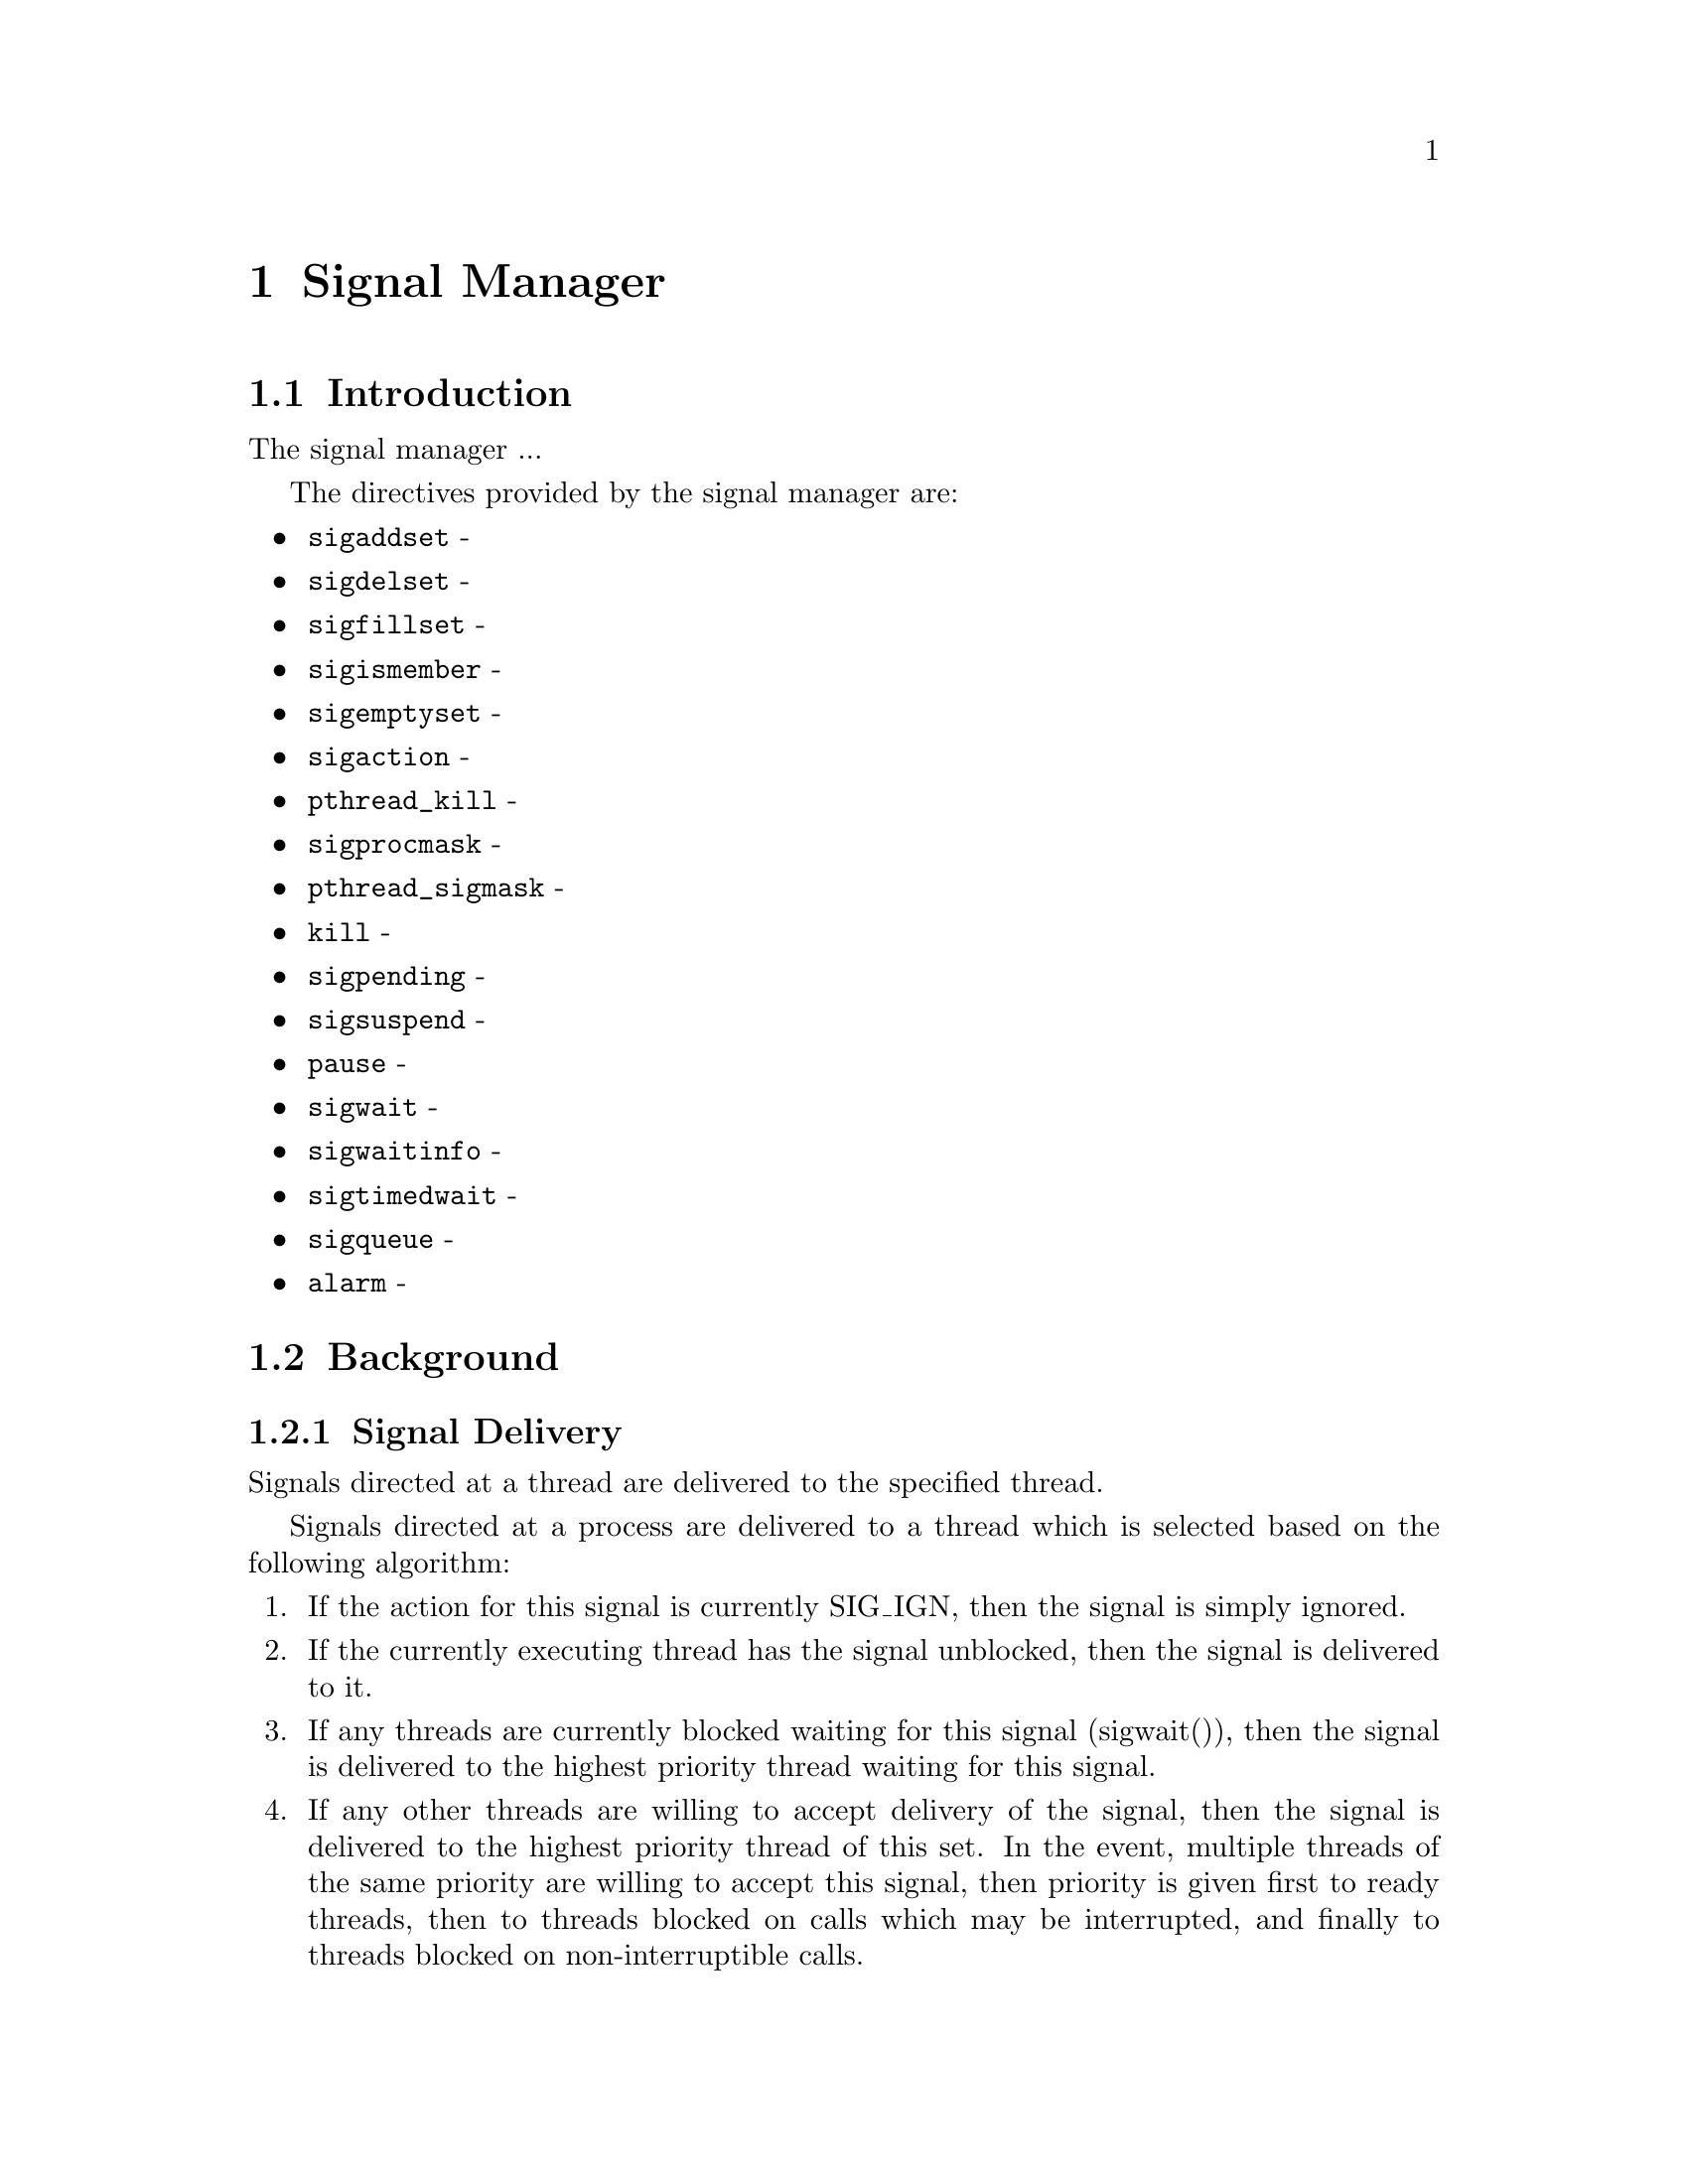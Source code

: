 @c
@c  COPYRIGHT (c) 1996.
@c  On-Line Applications Research Corporation (OAR).
@c  All rights reserved.
@c
@c  $Id$
@c

@ifinfo
@node Signal Manager, Signal Manager Introduction, pthread_getschedparam, Top
@end ifinfo
@chapter Signal Manager
@ifinfo
@menu
* Signal Manager Introduction::
* Signal Manager Background::
* Signal Manager Operations::
* Signal Manager Directives::
@end menu
@end ifinfo

@ifinfo
@node Signal Manager Introduction, Signal Manager Background, Signal Manager, Signal Manager
@end ifinfo
@section Introduction

The signal manager ...

The directives provided by the signal manager are:

@itemize @bullet
@item @code{sigaddset} - 
@item @code{sigdelset} - 
@item @code{sigfillset} - 
@item @code{sigismember} - 
@item @code{sigemptyset} - 
@item @code{sigaction} - 
@item @code{pthread_kill} - 
@item @code{sigprocmask} - 
@item @code{pthread_sigmask} - 
@item @code{kill} - 
@item @code{sigpending} - 
@item @code{sigsuspend} - 
@item @code{pause} - 
@item @code{sigwait} - 
@item @code{sigwaitinfo} - 
@item @code{sigtimedwait} - 
@item @code{sigqueue} - 
@item @code{alarm} - 
@end itemize

@ifinfo
@node Signal Manager Background, Signal Delivery, Signal Manager Introduction, Signal Manager
@end ifinfo
@section Background
@ifinfo
@menu
* Signal Delivery::
@end menu
@end ifinfo


@ifinfo
@node Signal Delivery, Signal Manager Operations, Signal Manager Background, Signal Manager Background
@end ifinfo
@subsection Signal Delivery

Signals directed at a thread are delivered to the specified thread.

Signals directed at a process are delivered to a thread which is selected
based on the following algorithm:

@enumerate
@item If the action for this signal is currently SIG_IGN, then the signal
is simply ignored.

@item If the currently executing thread has the signal unblocked, then
the signal is delivered to it.

@item If any threads are currently blocked waiting for this signal 
(sigwait()), then the signal is delivered to the highest priority 
thread waiting for this signal.

@item If any other threads are willing to accept delivery of the signal, then
the signal is delivered to the highest priority thread of this set.  In the
event, multiple threads of the same priority are willing to accept this
signal, then priority is given first to ready threads, then to threads
blocked on calls which may be interrupted, and finally to threads blocked
on non-interruptible calls.

@item In the event the signal still can not be delivered, then it is left
pending.  The first thread to unblock the signal (sigprocmask() or
pthread_sigprocmask()) or to wait for this signal (sigwait()) will be
the recipient of the signal.

@end enumerate

@ifinfo
@node Signal Manager Operations, Signal Manager Directives, Signal Delivery, Signal Manager
@end ifinfo
@section Operations

@ifinfo
@node Signal Manager Directives, sigaddset, Signal Manager Operations, Signal Manager
@end ifinfo
@section Directives
@ifinfo
@menu
* sigaddset::
* sigdelset::
* sigfillset::
* sigismember::
* sigemptyset::
* sigaction::
* pthread_kill::
* sigprocmask::
* pthread_sigmask::
* kill::
* sigpending::
* sigsuspend::
* pause::
* sigwait::
* sigwaitinfo::
* sigtimedwait::
* sigqueue::
* alarm::
@end menu
@end ifinfo

This section details the signal manager's directives.
A subsection is dedicated to each of this manager's directives
and describes the calling sequence, related constants, usage,
and status codes.

@page
@ifinfo
@node sigaddset, sigdelset, Signal Manager Directives, Signal Manager Directives
@end ifinfo
@subsection sigaddset

@subheading CALLING SEQUENCE:

@example
#include <signal.h>

int sigaddset(
  sigset_t   *set,
  int         signo
);
@end example

@subheading STATUS CODES:

@table @b
@item EINVAL
Invalid argument passed.

@end table

@subheading DESCRIPTION:

@subheading NOTES:

@page
@ifinfo
@node sigdelset, sigfillset, sigaddset, Signal Manager Directives
@end ifinfo
@subsection sigdelset

@subheading CALLING SEQUENCE:

@example
#include <signal.h>

int sigdelset(
  sigset_t   *set,
  int         signo
);
@end example

@subheading STATUS CODES:

@table @b
@item EINVAL
Invalid argument passed.

@end table

@subheading DESCRIPTION:

@subheading NOTES:

@page
@ifinfo
@node sigfillset, sigismember, sigdelset, Signal Manager Directives
@end ifinfo
@subsection sigfillset

@subheading CALLING SEQUENCE:

@example
#include <signal.h>

int sigfillset(
  sigset_t   *set
);
@end example

@subheading STATUS CODES:
@table @b
@item EINVAL
Invalid argument passed.

@end table

@subheading DESCRIPTION:

@subheading NOTES:

@page
@ifinfo
@node sigismember, sigemptyset, sigfillset, Signal Manager Directives
@end ifinfo
@subsection sigismember

@subheading CALLING SEQUENCE:

@example
#include <signal.h>

int sigismember(
  const sigset_t   *set,
  int               signo
);
@end example

@subheading STATUS CODES:
@table @b
@item EINVAL
Invalid argument passed.

@end table

@subheading DESCRIPTION:

@subheading NOTES:

@page
@ifinfo
@node sigemptyset, sigaction,  sigismember, Signal Manager Directives
@end ifinfo
@subsection sigemptyset

@subheading CALLING SEQUENCE:

@example
#include <signal.h>

int sigemptyset(
  sigset_t   *set
);
@end example

@subheading STATUS CODES:

@table @b
@item EINVAL
Invalid argument passed.

@end table

@subheading DESCRIPTION:

@subheading NOTES:

@page
@ifinfo
@node sigaction, pthread_kill, sigemptyset, Signal Manager Directives
@end ifinfo
@subsection sigaction

@subheading CALLING SEQUENCE:

@example
#include <signal.h>

int sigaction(
  int                     sig,
  const struct sigaction *act,
  struct sigaction       *oact
);
@end example

@subheading STATUS CODES:

@table @b
@item EINVAL
Invalid argument passed.

@item ENOTSUP
Realtime Signals Extension option not supported.

@end table

@subheading DESCRIPTION:

@subheading NOTES:

The signal number cannot be SIGKILL.
@page
@ifinfo
@node pthread_kill, sigprocmask, sigaction, Signal Manager Directives
@end ifinfo
@subsection pthread_kill

@subheading CALLING SEQUENCE:

@example
#include <signal.h>

int pthread_kill(
  pthread_t   thread,
  int         sig
);
@end example

@subheading STATUS CODES:
@table @b
@item ESRCH
The thread indicated by the parameter thread is invalid.

@item EINVAL
Invalid argument passed.

@end table

@subheading DESCRIPTION:

@subheading NOTES:

@page
@ifinfo
@node sigprocmask, pthread_sigmask, pthread_kill, Signal Manager Directives
@end ifinfo
@subsection sigprocmask
 
@subheading CALLING SEQUENCE:
 
@example
#include <signal.h>
 
int sigprocmask(
  int               how,
  const sigset_t   *set,
  sigset_t         *oset
);
@end example
 
@subheading STATUS CODES:
@table @b
@item EINVAL
Invalid argument passed.
 
@end table
 
@subheading DESCRIPTION:
 
@subheading NOTES:
 

@page
@ifinfo
@node pthread_sigmask, kill, sigprocmask, Signal Manager Directives
@end ifinfo
@subsection pthread_sigmask

@subheading CALLING SEQUENCE:

@example
#include <signal.h>

int pthread_sigmask(
  int               how,
  const sigset_t   *set,
  sigset_t         *oset
);
@end example

@subheading STATUS CODES:
@table @b
@item EINVAL
Invalid argument passed.

@end table

@subheading DESCRIPTION:

@subheading NOTES:


@page
@ifinfo
@node kill, sigpending, pthread_sigmask, Signal Manager Directives
@end ifinfo
@subsection kill

@subheading CALLING SEQUENCE:

@example
#include <sys/types.h>
#include <signal.h>

int kill(
  pid_t pid,
  int   sig
);
@end example

@subheading STATUS CODES:
@table @b
@item EINVAL
Invalid argument passed.

@item EPERM
Process does not have permission to send the signal to any receiving process.

@item ESRCH
The process indicated by the parameter pid is invalid.

@end table

@subheading DESCRIPTION:

@subheading NOTES:

 
@page
@ifinfo
@node sigpending, sigsuspend, kill, Signal Manager Directives
@end ifinfo
@subsection sigpending
 
@subheading CALLING SEQUENCE:
 
@example
#include <signal.h>
 
int sigpending(
  const sigset_t  *set
);
@end example
 
@subheading STATUS CODES:

On error, this routine returns -1 and sets errno to one of the following:
 
@table @b
@item EFAULT
Invalid address for set.

@end table

@subheading DESCRIPTION:
 
@subheading NOTES:

@page
@ifinfo
@node sigsuspend, pause, sigpending, Signal Manager Directives
@end ifinfo
@subsection sigsuspend
 
@subheading CALLING SEQUENCE:
 
@example
#include <signal.h>
 
int sigsuspend(
  const sigset_t  *sigmask
);
@end example
 
@subheading STATUS CODES:
@table @b
Returns -1 and sets errno.

@item EINTR
Signal interrupted this function.
 
@end table
 
@subheading DESCRIPTION:
 
@subheading NOTES:

@page
@ifinfo
@node pause, sigwait, sigsuspend, Signal Manager Directives
@end ifinfo
@subsection pause
 
@subheading CALLING SEQUENCE:
 
@example
#include <signal.h>
 
int pause( void );
@end example
 
@subheading STATUS CODES:
@table @b
Returns -1 and sets errno.
 
@item EINTR
Signal interrupted this function.
 
@end table
 
@subheading DESCRIPTION:
 
@subheading NOTES:
 
@page
@ifinfo
@node sigwait, sigwaitinfo, pause, Signal Manager Directives
@end ifinfo
@subsection sigwait

@subheading CALLING SEQUENCE:

@example
#include <signal.h>

int sigwait(
  const sigset_t  *set,
  int             *sig
);
@end example

@subheading STATUS CODES:
@table @b
@item EINVAL
Invalid argument passed.

@item EINTR
Signal interrupted this function.

@end table

@subheading DESCRIPTION:

@subheading NOTES:

@page
@ifinfo
@node sigwaitinfo, sigtimedwait, sigwait, Signal Manager Directives
@end ifinfo
@subsection sigwaitinfo
 
@subheading CALLING SEQUENCE:
 
@example
#include <signal.h>
 
int sigwaitinfo(
  const sigset_t  *set,
  siginfo_t       *info
);
@end example
 
@subheading STATUS CODES:
@table @b
@item EINTR
Signal interrupted this function.
 
@end table
 
@subheading DESCRIPTION:
 
@subheading NOTES:

@page
@ifinfo
@node sigtimedwait, sigqueue, sigwaitinfo, Signal Manager Directives
@end ifinfo
@subsection sigtimedwait
 
@subheading CALLING SEQUENCE:
 
@example
#include <signal.h>
 
int sigtimedwait(
  const sigset_t         *set,
  siginfo_t              *info,
  const struct timespec  *timeout
);
@end example
 
@subheading STATUS CODES:
@table @b
@item EAGAIN
Timed out while waiting for the specified signal set.
 
@item EINVAL
Nanoseconds field of the timeout argument is invalid.
 
@item EINTR
Signal interrupted this function.
 
@end table
 
@subheading DESCRIPTION:
 
@subheading NOTES:

If timeout is NULL, then the thread will wait forever for the specified 
signal set.

@page
@ifinfo
@node sigqueue, alarm, sigtimedwait, Signal Manager Directives
@end ifinfo
@subsection sigqueue
 
@subheading CALLING SEQUENCE:
 
@example
#include <signal.h>
 
int sigqueue(
  pid_t               pid,
  int                 signo,
  const union sigval  value
);
@end example
 
@subheading STATUS CODES:

@table @b

@item EAGAIN
No resources available to queue the signal.  The process has already
queued SIGQUEUE_MAX signals that are still pending at the receiver
or the systemwide resource limit has been exceeded.
 
@item EINVAL
The value of the signo argument is an invalid or unsupported signal
number.
 
@item EPERM
The process does not have the appropriate privilege to send the signal
to the receiving process.

@item ESRCH
The process pid does not exist.
 
@end table
 
@subheading DESCRIPTION:
 
@subheading NOTES:


@page
@ifinfo
@node alarm, Mutex Manager, sigqueue, Signal Manager Directives
@end ifinfo
@subsection alarm
 
@subheading CALLING SEQUENCE:
 
@example
#include <signal.h>
 
unsigned int alarm(
  unsigned int  seconds
);
@end example
 
@subheading STATUS CODES:

If there was a previous alarm() request with time remaining, then this routine
returns the number of seconds until that outstanding alarm would have fired.
If no previous alarm() request was outstanding, then zero is returned.
 
@subheading DESCRIPTION:
 
@subheading NOTES:


